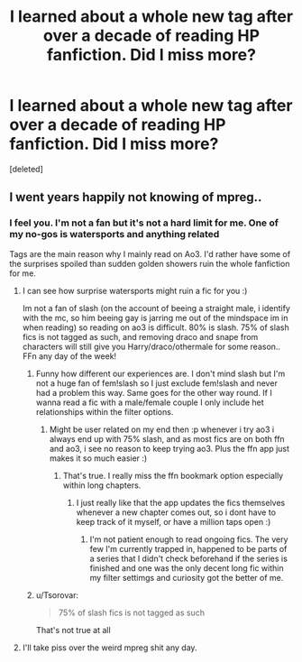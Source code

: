 #+TITLE: I learned about a whole new tag after over a decade of reading HP fanfiction. Did I miss more?

* I learned about a whole new tag after over a decade of reading HP fanfiction. Did I miss more?
:PROPERTIES:
:Score: 0
:DateUnix: 1584654330.0
:DateShort: 2020-Mar-20
:FlairText: Discussio
:END:
[deleted]


** I went years happily not knowing of mpreg..
:PROPERTIES:
:Author: luminphoenix
:Score: 18
:DateUnix: 1584657820.0
:DateShort: 2020-Mar-20
:END:

*** I feel you. I'm not a fan but it's not a hard limit for me. One of my no-gos is watersports and anything related

Tags are the main reason why I mainly read on Ao3. I'd rather have some of the surprises spoiled than sudden golden showers ruin the whole fanfiction for me.
:PROPERTIES:
:Author: BornWithThreeKidneys
:Score: 2
:DateUnix: 1584658469.0
:DateShort: 2020-Mar-20
:END:

**** I can see how surprise watersports might ruin a fic for you :)

Im not a fan of slash (on the account of beeing a straight male, i identify with the mc, so him beeing gay is jarring me out of the mindspace im in when reading) so reading on ao3 is difficult. 80% is slash. 75% of slash fics is not tagged as such, and removing draco and snape from characters will still give you Harry/draco/othermale for some reason.. FFn any day of the week!
:PROPERTIES:
:Author: luminphoenix
:Score: 2
:DateUnix: 1584658775.0
:DateShort: 2020-Mar-20
:END:

***** Funny how different our experiences are. I don't mind slash but I'm not a huge fan of fem!slash so I just exclude fem!slash and never had a problem this way. Same goes for the other way round. If I wanna read a fic with a male/female couple I only include het relationships within the filter options.
:PROPERTIES:
:Author: BornWithThreeKidneys
:Score: 1
:DateUnix: 1584659753.0
:DateShort: 2020-Mar-20
:END:

****** Might be user related on my end then :p whenever i try ao3 i always end up with 75% slash, and as most fics are on both ffn and ao3, i see no reason to keep trying ao3. Plus the ffn app just makes it so much easier :)
:PROPERTIES:
:Author: luminphoenix
:Score: 1
:DateUnix: 1584660153.0
:DateShort: 2020-Mar-20
:END:

******* That's true. I really miss the ffn bookmark option especially within long chapters.
:PROPERTIES:
:Author: BornWithThreeKidneys
:Score: 1
:DateUnix: 1584662561.0
:DateShort: 2020-Mar-20
:END:

******** I just really like that the app updates the fics themselves whenever a new chapter comes out, so i dont have to keep track of it myself, or have a million taps open :)
:PROPERTIES:
:Author: luminphoenix
:Score: 1
:DateUnix: 1584665561.0
:DateShort: 2020-Mar-20
:END:

********* I'm not patient enough to read ongoing fics. The very few I'm currently trapped in, happened to be parts of a series that I didn't check beforehand if the series is finished and one was the only decent long fic within my filter settimgs and curiosity got the better of me.
:PROPERTIES:
:Author: BornWithThreeKidneys
:Score: 1
:DateUnix: 1584709301.0
:DateShort: 2020-Mar-20
:END:


***** u/Tsorovar:
#+begin_quote
  75% of slash fics is not tagged as such
#+end_quote

That's not true at all
:PROPERTIES:
:Author: Tsorovar
:Score: 1
:DateUnix: 1584686525.0
:DateShort: 2020-Mar-20
:END:


**** I'll take piss over the weird mpreg shit any day.
:PROPERTIES:
:Author: darkpothead
:Score: 1
:DateUnix: 1584664665.0
:DateShort: 2020-Mar-20
:END:
